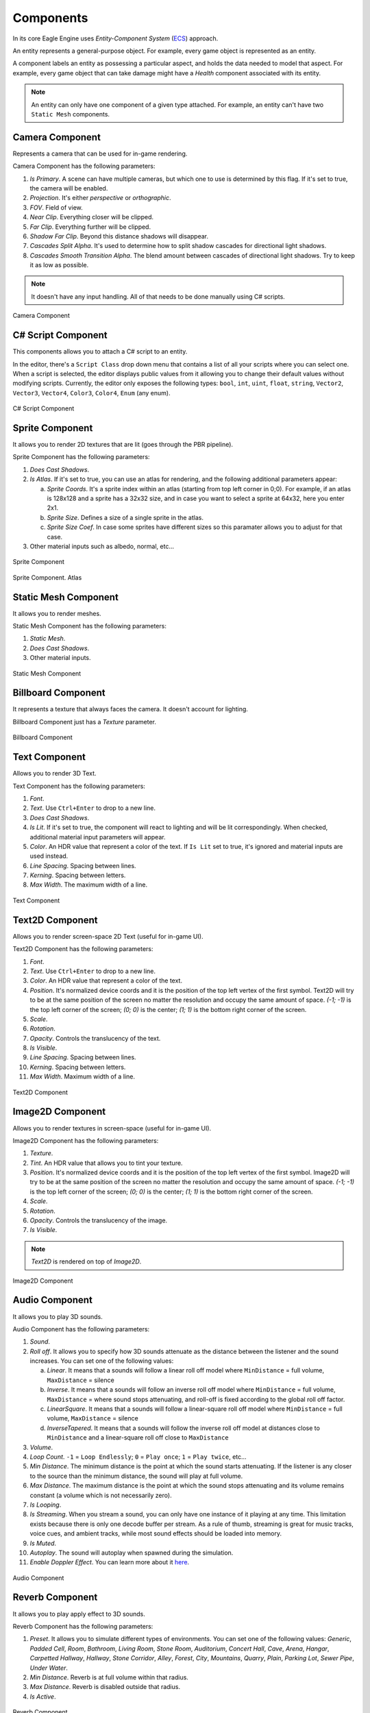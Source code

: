 Components
==========
In its core Eagle Engine uses `Entity-Component System` (`ECS <https://en.wikipedia.org/wiki/Entity_component_system>`_) approach.

An entity represents a general-purpose object. For example, every game object is represented as an entity.

A component labels an entity as possessing a particular aspect, and holds the data needed to model that aspect. For example, every game object that can take damage might have a `Health` component associated with its entity.

.. note::

   An entity can only have one component of a given type attached. For example, an entity can't have two ``Static Mesh`` components.

Camera Component
----------------
Represents a camera that can be used for in-game rendering.

Camera Component has the following parameters:

1. `Is Primary`. A scene can have multiple cameras, but which one to use is determined by this flag. If it's set to true, the camera will be enabled.

2. `Projection`. It's either `perspective` or `orthographic`.

3. `FOV`. Field of view.

4. `Near Clip`. Everything closer will be clipped.

5. `Far Clip`. Everything further will be clipped.

6. `Shadow Far Clip`. Beyond this distance shadows will disappear.

7. `Cascades Split Alpha`. It's used to determine how to split shadow cascades for directional light shadows.

8. `Cascades Smooth Transition Alpha`. The blend amount between cascades of directional light shadows. Try to keep it as low as possible.

.. note::

	It doesn't have any input handling. All of that needs to be done manually using C# scripts.

.. figure:: imgs/components/camera.png
   :align: center 

   Camera Component

C# Script Component
-------------------
This components allows you to attach a C# script to an entity.

In the editor, there's a ``Script Class`` drop down menu that contains a list of all your scripts where you can select one.
When a script is selected, the editor displays public values from it allowing you to change their default values without modifying scripts.
Currently, the editor only exposes the following types: ``bool``, ``int``, ``uint``, ``float``, ``string``, ``Vector2``, ``Vector3``, ``Vector4``, ``Color3``, ``Color4``, ``Enum`` (any enum).

.. figure:: imgs/components/script.png
   :align: center 

   C# Script Component

Sprite Component
----------------
It allows you to render 2D textures that are lit (goes through the PBR pipeline).

Sprite Component has the following parameters:

1. `Does Cast Shadows`.

2. `Is Atlas`. If it's set to true, you can use an atlas for rendering, and the following additional parameters appear:

   a) `Sprite Coords`. It's a sprite index within an atlas (starting from top left corner in 0;0). For example, if an atlas is 128x128 and a sprite has a 32x32 size, and in case you want to select a sprite at 64x32, here you enter 2x1.

   b) `Sprite Size`. Defines a size of a single sprite in the atlas.

   c) `Sprite Size Coef`. In case some sprites have different sizes so this paramater allows you to adjust for that case.

3. Other material inputs such as albedo, normal, etc...

.. figure:: imgs/components/sprite1.png
   :align: center 

   Sprite Component

.. figure:: imgs/components/sprite2.png
   :align: center 

   Sprite Component. Atlas

Static Mesh Component
---------------------
It allows you to render meshes.

Static Mesh Component has the following parameters:

1. `Static Mesh`.

2. `Does Cast Shadows`.

3. Other material inputs.

.. figure:: imgs/components/static_mesh.png
   :align: center 

   Static Mesh Component

Billboard Component
-------------------
It represents a texture that always faces the camera. It doesn't account for lighting.

Billboard Component just has a `Texture` parameter.

.. figure:: imgs/components/billboard.png
   :align: center 

   Billboard Component

Text Component
--------------
Allows you to render 3D Text.

Text Component has the following parameters:

1. `Font`.

2. `Text`. Use ``Ctrl+Enter`` to drop to a new line.

3. `Does Cast Shadows`.

4. `Is Lit`. If it's set to true, the component will react to lighting and will be lit correspondingly. When checked, additional material input parameters will appear.

5. `Color`. An HDR value that represent a color of the text. If ``Is Lit`` set to true, it's ignored and material inputs are used instead.

6. `Line Spacing`. Spacing between lines.

7. `Kerning`. Spacing between letters.

8. `Max Width`. The maximum width of a line.

.. figure:: imgs/components/text.png
   :align: center 

   Text Component

Text2D Component
----------------
Allows you to render screen-space 2D Text (useful for in-game UI).

Text2D Component has the following parameters:

1. `Font`.

2. `Text`. Use ``Ctrl+Enter`` to drop to a new line.

3. `Color`. An HDR value that represent a color of the text.

4. `Position`. It's normalized device coords and it is the position of the top left vertex of the first symbol. Text2D will try to be at the same position of the screen no matter the resolution and occupy the same amount of space.
   `(-1; -1)` is the top left corner of the screen; `(0; 0)` is the center; `(1; 1)` is the bottom right corner of the screen.

5. `Scale`.

6. `Rotation`.

7. `Opacity`. Controls the translucency of the text.

8. `Is Visible`.

9. `Line Spacing`. Spacing between lines.

10. `Kerning`. Spacing between letters.

11. `Max Width`. Maximum width of a line.

.. figure:: imgs/components/text2D.png
   :align: center 

   Text2D Component

Image2D Component
-----------------
Allows you to render textures in screen-space (useful for in-game UI).

Image2D Component has the following parameters:

1. `Texture`.

2. `Tint`. An HDR value that allows you to tint your texture.

3. `Position`. It's normalized device coords and it is the position of the top left vertex of the first symbol. Image2D will try to be at the same position of the screen no matter the resolution and occupy the same amount of space.
   `(-1; -1)` is the top left corner of the screen; `(0; 0)` is the center; `(1; 1)` is the bottom right corner of the screen.

4. `Scale`.

5. `Rotation`.

6. `Opacity`. Controls the translucency of the image.

7. `Is Visible`.

.. note::

	`Text2D` is rendered on top of `Image2D`.

.. figure:: imgs/components/image2D.png
   :align: center 

   Image2D Component


Audio Component
---------------
It allows you to play 3D sounds.

Audio Component has the following parameters:

1. `Sound`.

2. `Roll off`. It allows you to specify how 3D sounds attenuate as the distance between the listener and the sound increases. You can set one of the following values:

   a) `Linear`. It means that a sounds will follow a linear roll off model where ``MinDistance`` = full volume, ``MaxDistance`` = silence

   b) `Inverse`. It means that a sounds will follow an inverse roll off model where ``MinDistance`` = full volume, ``MaxDistance`` = where sound stops attenuating, and roll-off is fixed according to the global roll off factor.

   c) `LinearSquare`. It means that a sounds will follow a linear-square roll off model where ``MinDistance`` = full volume, ``MaxDistance`` = silence

   d) `InverseTapered`. It means that a sounds will follow the inverse roll off model at distances close to ``MinDistance`` and a linear-square roll off close to ``MaxDistance``

3. `Volume`.

4. `Loop Count`. ``-1`` = ``Loop Endlessly``; ``0`` = ``Play once``; ``1`` = ``Play twice``, etc...

5. `Min Distance`. The minimum distance is the point at which the sound starts attenuating. If the listener is any closer to the source than the minimum distance, the sound will play at full volume.

6. `Max Distance`. The maximum distance is the point at which the sound stops attenuating and its volume remains constant (a volume which is not necessarily zero).

7. `Is Looping`.

8. `Is Streaming`. When you stream a sound, you can only have one instance of it playing at any time. This limitation exists because there is only one decode buffer per stream. As a rule of thumb, streaming is great for music tracks, voice cues, and ambient tracks, while most sound effects should be loaded into memory.

9. `Is Muted`.

10. `Autoplay`. The sound will autoplay when spawned during the simulation.

11. `Enable Doppler Effect`. You can learn more about it `here <https://en.wikipedia.org/wiki/Doppler_effect>`_.

.. figure:: imgs/components/audio.png
   :align: center 

   Audio Component

Reverb Component
----------------
It allows you to play apply effect to 3D sounds.

Reverb Component has the following parameters:

1. `Preset`. It allows you to simulate different types of environments. You can set one of the following values: `Generic`, `Padded Cell`, `Room`, `Bathroom`, `Living Room`, `Stone Room`, `Auditorium`, `Concert Hall`,
   `Cave`, `Arena`, `Hangar`, `Carpetted Hallway`, `Hallway`, `Stone Corridor`, `Alley`, `Forest`, `City`, `Mountains`, `Quarry`, `Plain`, `Parking Lot`, `Sewer Pipe`, `Under Water`.

2. `Min Distance`. Reverb is at full volume within that radius.

3. `Max Distance`. Reverb is disabled outside that radius.

4. `Is Active`.

.. figure:: imgs/components/reverb.png
   :align: center 

   Reverb Component

Rigid Body Component
--------------------
It represents a physics object, and each physics object must have it.
It can either be `static` or `dynamic`. `Static` type represents an immovable object meaning it won't react to any forces applied to it.

Rigid Body Component has the following parameters:

1. `Body Type`. It's either `static` or `dynamic`.

2. `Collision Detection`. It's either `Discrete`, `Continuous`, or `Continuous Speculative`. When continuous collision detection (or CCD) is turned on, the affected rigid bodies will not go through other objects at high velocities (a problem also known as `tunnelling <https://gamedev.stackexchange.com/questions/192400/in-games-physics-engines-what-is-tunneling-also-known-as-the-bullet-through>`_).
   A cheaper but less robust approach is called speculative CCD.

3. `Mass`. If the mass is set to 0, the body will have infinite mass so its linear velocity cannot be changed by any constraints.

4. `Linear Damping`.

5. `Angular Damping`.

6. `Max Linear Velocity`.

7. `Max Angular Velocity`.

8. `Is Gravity Enabled`.

9. `Is Kinematic`. Sometimes controlling an actor using forces or constraints is not sufficiently robust, precise or flexible. For example, moving platforms or character controllers often need to manipulate an actor's position or make it exactly follow a specific path.
   Such a control scheme is provided by kinematic actors. A kinematic actor is controlled using the ``SetKinematicTarget`` function. Each simulation step PhysX moves the actor to its target position, regardless of external forces, gravity, collision, etc.
   Thus, one must continually call ``SetKinematicTarget``, every time step, for each kinematic actor, to make them move along their desired paths. The movement of a kinematic actor affects dynamic actors with which it collides or to which it is constrained with a joint.
   The actor will appear to have infinite mass and will push regular dynamic actors out of the way.

10. `Lock Position`. Can be used to prevent physics system from changing position.

11. `Lock Rotation`. Can be used to prevent physics system from changing rotation.

.. figure:: imgs/components/rigidbody.png
   :align: center 

   Rigid Body Component

Box Collider Component
----------------------
It represents a physics collider that has the shape of a box.

Box Collider Component has the following parameters:

1. `Static Friction`. Static friction defines the amount of friction that is applied between surfaces that are not moving lateral to each-other.

2. `Dynamic Friction`. Dynamic friction defines the amount of friction applied between surfaces that are moving relative to each-other.

3. `Bounciness`.

4. `Is Trigger`. Its role is to report that there has been an overlap with another shape. Trigger shapes play no part in the simulation of the scene.

5. `Size`. XYZ-size of the box colider.

6. `Is Collision Visible`. Can be used to visualize collision bounds.

.. figure:: imgs/components/box_collider.png
   :align: center 

   Box Collider Component

Sphere Collider Component
-------------------------
It represents a physics collider that has the shape of a sphere.

Sphere Collider Component has the following parameters:

1. `Static Friction`. Static friction defines the amount of friction that is applied between surfaces that are not moving lateral to each-other.

2. `Dynamic Friction`. Dynamic friction defines the amount of friction applied between surfaces that are moving relative to each-other.

3. `Bounciness`.

4. `Is Trigger`. Its role is to report that there has been an overlap with another shape. Trigger shapes play no part in the simulation of the scene.

5. `Radius`. Radius of the sphere collider.

6. `Is Collision Visible`. Can be used to visualize collision bounds.

.. figure:: imgs/components/sphere_collider.png
   :align: center 

   Sphere Collider Component

Capsule Collider Component
--------------------------
It represents a physics collider that has the shape of a capsule.

Capsule Collider Component has the following parameters:

1. `Static Friction`. Static friction defines the amount of friction that is applied between surfaces that are not moving lateral to each-other.

2. `Dynamic Friction`. Dynamic friction defines the amount of friction applied between surfaces that are moving relative to each-other.

3. `Bounciness`.

4. `Is Trigger`. Its role is to report that there has been an overlap with another shape. Trigger shapes play no part in the simulation of the scene.

5. `Radius`. Radius of the capsule collider.

6. `Height`. Height of the capsule collider.

7. `Is Collision Visible`. Can be used to visualize collision bounds.

.. figure:: imgs/components/capsule_collider.png
   :align: center 

   Capsule Collider Component

Mesh Collider Component
-----------------------
It represents a physics collider that has the shape of a mesh.

Mesh Collider Component has the following parameters:

1. `Mesh`. A mesh to create a collider from.

2. `Static Friction`. Static friction defines the amount of friction that is applied between surfaces that are not moving lateral to each-other.

3. `Dynamic Friction`. Dynamic friction defines the amount of friction applied between surfaces that are moving relative to each-other.

4. `Bounciness`.

5. `Is Trigger`. Its role is to report that there has been an overlap with another shape. Trigger shapes play no part in the simulation of the scene.

6. `Is Collision Visible`. Can be used to visualize collision bounds.

7. `Is Convex`. When set to true, collider will be created using a rough approximation of the mesh. Non-convex mesh collider can be used only with kinematic or static actors.

8. `Is two-sided`. Only affects non-convex mesh colliders. Non-convex meshes are one-sided meaning collision won't be registered from the back side. For example, that might be a problem for windows.
   So to fix this problem, you can set this flag to true

.. figure:: imgs/components/mesh_collider.png
   :align: center 

   Mesh Collider Component

Point Light Component
---------------------
It allows you to use `point` light sources.

Point Light Component has the following parameters:

1. `Light Color`.

2. `Intensity`.

3. `Attenuation Radius`. Can be used to limit light's influence. Make it as small as possible for better performance.

4. `Does affect world`. Can be used to completely disable a light.

5. `Does cast shadows`. Whenever you don't really need it, disable it to save on performance and GPU memory.

6. `Visualize Radius`.

7. `Is Volumetric`. When set to true, it's performance intensive. For it to account for object interaction, light needs to cast shadows. If you want to use it, enable `Volumetric Light` feature in Renderer Settings.

8. `Volumetric Fog Intensity`.

.. figure:: imgs/components/point_light.png
   :align: center 

   Point Light Component

Spot Light Component
--------------------
It allows you to use `spot` light sources.

Spot Light Component has the following parameters:

1. `Light Color`.

2. `Intensity`.

3. `Attenuation Distance`.  Can be used to limit light's influence. Make it as small as possible for better performance.

4. `Inner Angle`.

5. `Outer Angle`.

6. `Does affect world`. Can be used to completely disable a light.

7. `Does cast shadows`. Whenever you don't really need it, disable it to save on performance and GPU memory.

8. `Visualize Distance`.

9. `Is Volumetric`. When set to true, it's performance intensive. For it to account for object interaction, light needs to cast shadows. If you want to use it, enable `Volumetric Light` feature in Renderer Settings.

10. `Volumetric Fog Intensity`.

.. figure:: imgs/components/spot_light.png
   :align: center 

   Spot Light Component

Directional Light Component
---------------------------
It allows you to use `directional` light sources.

Directional Light Component has the following parameters:

1. `Light Color`.

2. `Intensity`.

3. `Ambient`. It can be used to light parts of the scene that aren't directly seen by it.

4. `Does affect world`. Can be used to completely disable a light.

5. `Does cast shadows`. Whenever you don't really need it, disable it to save on performance and GPU memory.

6. `Visualize Direction`.

7. `Is Volumetric`. When set to true, it's performance intensive. For it to account for object interaction, light needs to cast shadows. If you want to use it, enable `Volumetric Light` feature in Renderer Settings.

8. `Volumetric Fog Intensity`.

.. figure:: imgs/components/dir_light.png
   :align: center 

   Directional Light Component
